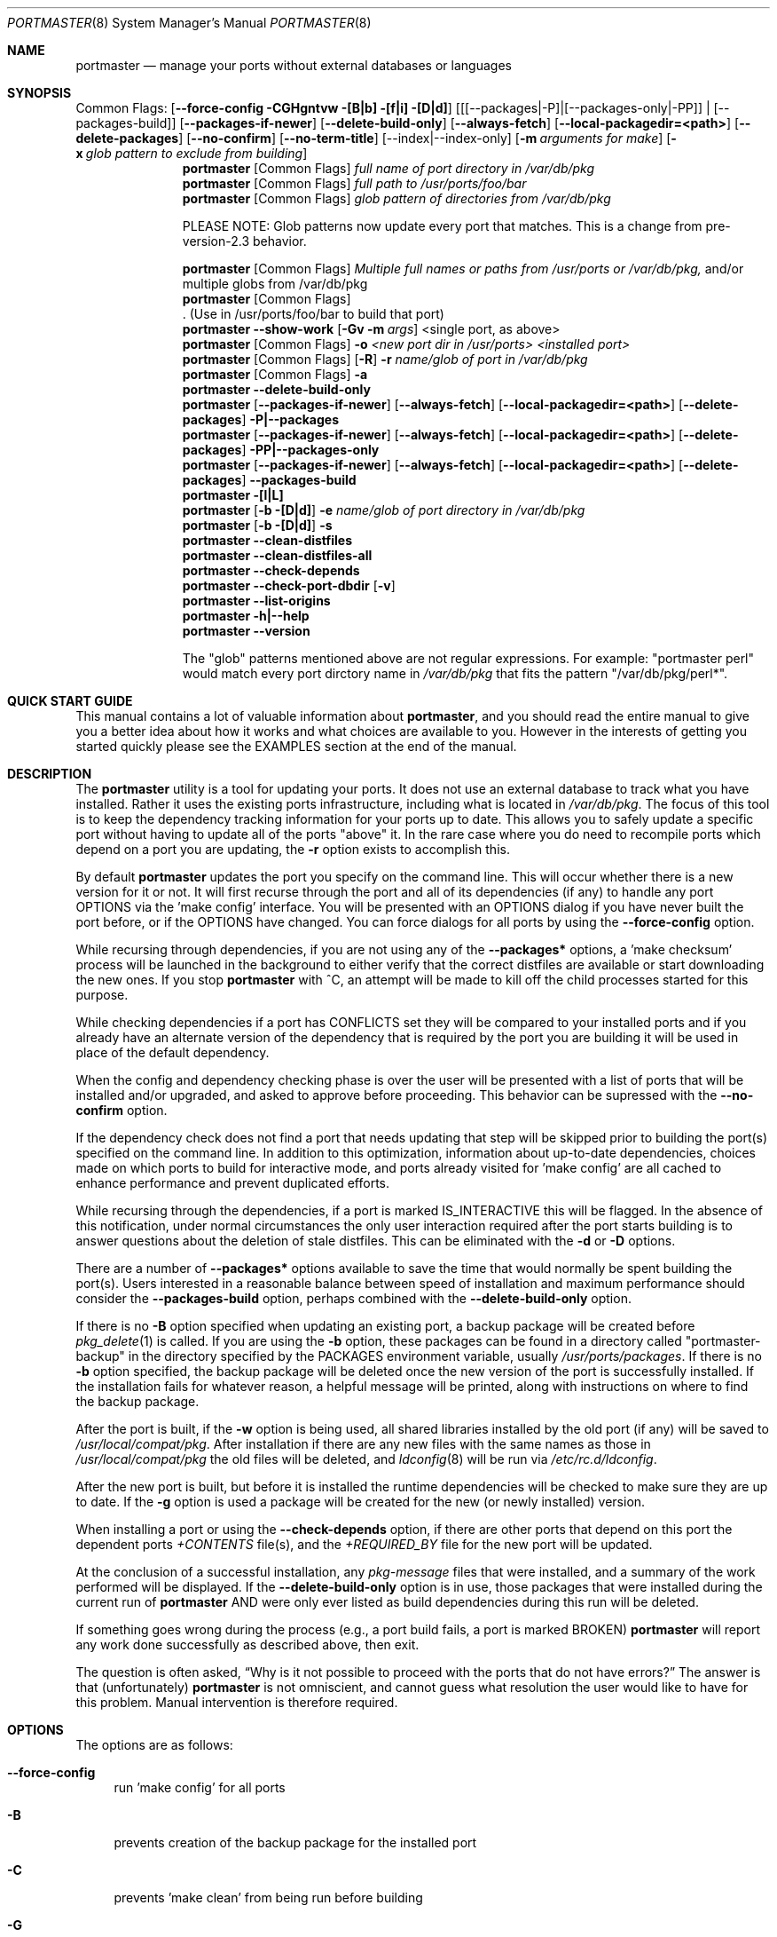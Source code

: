 .\" Copyright (c) 2006-2010 Doug Barton dougb@FreeBSD.org
.\" All rights reserved.
.\"
.\" Redistribution and use in source and binary forms, with or without
.\" modification, are permitted provided that the following conditions
.\" are met:
.\" 1. Redistributions of source code must retain the above copyright
.\"    notice, this list of conditions and the following disclaimer.
.\" 2. Redistributions in binary form must reproduce the above copyright
.\"    notice, this list of conditions and the following disclaimer in the
.\"    documentation and/or other materials provided with the distribution.
.\"
.\" THIS SOFTWARE IS PROVIDED BY THE AUTHOR AND CONTRIBUTORS ``AS IS'' AND
.\" ANY EXPRESS OR IMPLIED WARRANTIES, INCLUDING, BUT NOT LIMITED TO, THE
.\" IMPLIED WARRANTIES OF MERCHANTABILITY AND FITNESS FOR A PARTICULAR PURPOSE
.\" ARE DISCLAIMED.  IN NO EVENT SHALL THE AUTHOR OR CONTRIBUTORS BE LIABLE
.\" FOR ANY DIRECT, INDIRECT, INCIDENTAL, SPECIAL, EXEMPLARY, OR CONSEQUENTIAL
.\" DAMAGES (INCLUDING, BUT NOT LIMITED TO, PROCUREMENT OF SUBSTITUTE GOODS
.\" OR SERVICES; LOSS OF USE, DATA, OR PROFITS; OR BUSINESS INTERRUPTION)
.\" HOWEVER CAUSED AND ON ANY THEORY OF LIABILITY, WHETHER IN CONTRACT, STRICT
.\" LIABILITY, OR TORT (INCLUDING NEGLIGENCE OR OTHERWISE) ARISING IN ANY WAY
.\" OUT OF THE USE OF THIS SOFTWARE, EVEN IF ADVISED OF THE POSSIBILITY OF
.\" SUCH DAMAGE.
.\"
.\" $FreeBSD$
.\"
.Dd April 9, 2010
.Dt PORTMASTER 8
.Os
.Sh NAME
.Nm portmaster
.Nd manage your ports without external databases or languages
.Sh SYNOPSIS
Common Flags:
.Op Fl -force-config CGHgntvw [B|b] [f|i] [D|d]
.Op [[--packages|-P]|[--packages-only|-PP]] | [--packages-build]
.Op Fl -packages-if-newer
.Op Fl -delete-build-only
.Op Fl -always-fetch
.Op Fl -local-packagedir=<path>
.Op Fl -delete-packages
.Op Fl -no-confirm
.Op Fl -no-term-title
.Op --index|--index-only
.Op Fl m Ar arguments for make
.Op Fl x Ar glob pattern to exclude from building
.Nm
.Op Common Flags
.Ar full name of port directory in /var/db/pkg
.Nm
.Op Common Flags
.Ar full path to /usr/ports/foo/bar
.Nm
.Op Common Flags
.Ar glob pattern of directories from /var/db/pkg
.Pp
PLEASE NOTE: Glob patterns now update every port that matches.
This is a change from pre-version-2.3 behavior.
.Pp
.Nm
.Op Common Flags
.Ar Multiple full names or paths from /usr/ports or /var/db/pkg,
and/or multiple globs from /var/db/pkg
.Nm
.Op Common Flags
 . (Use in /usr/ports/foo/bar to build that port)
.Nm
.Fl -show-work
.Op Fl Gv m Ar args
<single port, as above>
.Nm
.Op Common Flags
.Fl o Ar <new port dir in /usr/ports> <installed port>
.Nm
.Op Common Flags
.Op Fl R
.Fl r Ar name/glob of port in /var/db/pkg
.Nm
.Op Common Flags
.Fl a
.Nm
.Fl -delete-build-only
.Nm
.Op Fl -packages-if-newer
.Op Fl -always-fetch
.Op Fl -local-packagedir=<path>
.Op Fl -delete-packages
.Fl P|--packages
.Nm
.Op Fl -packages-if-newer
.Op Fl -always-fetch
.Op Fl -local-packagedir=<path>
.Op Fl -delete-packages
.Fl PP|--packages-only
.Nm
.Op Fl -packages-if-newer
.Op Fl -always-fetch
.Op Fl -local-packagedir=<path>
.Op Fl -delete-packages
.Fl -packages-build
.Nm
.Fl [l|L]
.Nm
.Op Fl b [D|d]
.Fl e Ar name/glob of port directory in /var/db/pkg
.Nm
.Op Fl b [D|d]
.Fl s
.Nm
.Fl -clean-distfiles
.Nm
.Fl -clean-distfiles-all
.Nm
.Fl -check-depends
.Nm
.Fl -check-port-dbdir
.Op Fl v
.Nm
.Fl -list-origins
.Nm
.Fl h|--help
.Nm
.Fl -version
.Pp
The
.Qq glob
patterns mentioned above are not regular expressions.
For example:
.Qq portmaster perl
would match every port dirctory name in
.Pa /var/db/pkg
that fits the pattern
.Qq /var/db/pkg/perl* .
.Sh QUICK START GUIDE
This manual contains a lot of valuable information about
.Nm ,
and you should read the entire manual to give you a better
idea about how it works and what choices are available to you.
However in the interests of getting you started quickly
please see the EXAMPLES section at the end of the manual.
.Sh DESCRIPTION
The
.Nm
utility is a tool for updating your ports.
It does not use an external database to track what you
have installed.
Rather it uses the existing ports infrastructure,
including what is located in
.Pa /var/db/pkg .
The focus of this tool is to keep the dependency
tracking information for your ports up to date.
This allows you to safely update a specific port without
having to update all of the ports
.Qq above
it.
In the rare case where you do need to recompile
ports which depend on a port you are updating,
the
.Fl r
option exists to accomplish this.
.Pp
By default
.Nm
updates the port you specify on the command line.
This will occur
whether there is a new version for it or not.
It will first recurse through the port
and all of its dependencies (if any) to handle
any port OPTIONS via the 'make config' interface.
You will be presented with an OPTIONS dialog if
you have never built the port before,
or if the OPTIONS have changed.
You can force dialogs for all ports by using the
.Fl -force-config
option.
.Pp
While recursing through dependencies,
if you are not using any of the
.Fl -packages*
options,
a 'make checksum' process will be launched
in the background to either verify that the
correct distfiles are available
or start downloading the new ones.
If you stop
.Nm
with ^C, an attempt will be made to kill off
the child processes started for this purpose.
.Pp
While checking dependencies if a port has CONFLICTS
set they will be compared to your installed ports
and if you already have an alternate version of the dependency
that is required by the port you are building
it will be used in place of the default dependency.
.Pp
When the config and dependency checking phase is over the
user will be presented with a list of ports that will be
installed and/or upgraded, and asked to approve
before proceeding.
This behavior can be supressed with the
.Fl -no-confirm
option.
.Pp
If the dependency check
does not find a port that needs updating
that step will be skipped prior
to building the port(s) specified on the command line.
In addition to this optimization,
information about up-to-date dependencies,
choices made on which ports to build for
interactive mode,
and ports already visited for 'make config' are
all cached to enhance performance and prevent
duplicated efforts.
.Pp
While recursing through the dependencies,
if a port is marked IS_INTERACTIVE this will
be flagged.
In the absence of this notification,
under normal circumstances the only user interaction
required after the port starts building is to answer
questions about the deletion of stale distfiles.
This can be eliminated with the
.Fl d
or
.Fl D
options.
.Pp
There are a number of
.Fl -packages*
options available to save the time that would normally
be spent building the port(s).
Users interested in a reasonable balance between speed of
installation and maximum performance should consider the
.Fl -packages-build
option, perhaps combined with the
.Fl -delete-build-only
option.
.Pp
If there is no
.Fl B
option specified when updating an existing port,
a backup package will be created before
.Xr pkg_delete 1
is called.
If you are using the
.Fl b
option, these packages can be found in a directory called
.Qq portmaster-backup
in the directory specified by the
.Ev PACKAGES
environment variable, usually
.Pa /usr/ports/packages .
If there is no
.Fl b
option specified, the backup package will be deleted
once the new version of the port is successfully installed.
If the installation fails for whatever reason,
a helpful message will be printed, along with instructions
on where to find the backup package.
.Pp
After the port is built, if the
.Fl w
option is being used, all shared libraries installed
by the old port (if any) will be saved to
.Pa /usr/local/compat/pkg .
After installation if there are any new files with
the same names as those in
.Pa /usr/local/compat/pkg
the old files will be deleted,
and
.Xr ldconfig 8
will be run via
.Pa /etc/rc.d/ldconfig .
.Pp
After the new port is built, but before it is installed
the runtime dependencies will be checked to make sure
they are up to date.
If the
.Fl g
option is used a package will be created for the new
(or newly installed) version.
.Pp
When installing a port or using the
.Fl -check-depends
option, if there are other ports that depend on this port
the dependent ports
.Pa +CONTENTS
file(s), and the
.Pa +REQUIRED_BY
file for the new port will be updated.
.Pp
At the conclusion of a successful installation,
any
.Pa pkg-message
files that were installed,
and a summary of the work performed will be displayed.
If the
.Fl -delete-build-only
option is in use, those packages that were installed during
the current run of
.Nm
AND were only ever listed as build dependencies during this
run will be deleted.
.Pp
If something goes wrong during the process
(e.g., a port build fails, a port is marked BROKEN)
.Nm
will report any work done successfully as described above,
then exit.
.Pp
The question is often asked,
.Dq Why is it not possible to proceed with the ports that do not have errors?
The answer is that (unfortunately)
.Nm
is not omniscient, and cannot guess what resolution the
user would like to have for this problem.
Manual intervention is therefore required.
.Sh OPTIONS
The options are as follows:
.Bl -tag -width F1
.It Fl -force-config
run 'make config' for all ports
.It Fl B
prevents creation of the backup package for the installed port
.It Fl C
prevents 'make clean' from being run before building
.It Fl G
prevents the recursive 'make config' (overrides
.Fl -force-config )
.It Fl H
hide details of the port build and install in a log file
.It Fl K
prevents 'make clean' from being run after building
.It Fl b
create and keep a backup package of an installed port
.It Fl g
create a package of the new port
.It Fl n
run through configure, but do not make or install any ports
.It Fl t
recurse dependencies thoroughly, using all-depends-list
.It Fl v
verbose output
.It Fl w
save old shared libraries before deinstall
.It Fl u
This option has been deprecated.
It did very little previously, and not what most users expected.
Please check the
.Fl d
and
.Fl D
options to achieve most of the same effect.
.It [-R] Fl f
always rebuild ports (overrides
.Fl i )
.It Fl i
interactive update mode -- ask whether to rebuild ports
.It Fl D
no cleaning of distfiles
.It Fl d
always clean distfiles
.It Fl m Ar arguments for make
any arguments to supply to
.Xr make 1
.It Fl x
avoid building or updating ports that match this pattern.
Can be specified more than once.
If a port is not already installed the exclude pattern will
be run against the directory name from
.Pa /usr/ports .
.It Fl p Ar port directory in /usr/ports
This option has been deprecated.
.It Fl -show-work
show what dependent ports are, and are not installed (implies
.Fl t ) .
.It Fl o Ar <new port dir in /usr/ports> <installed port>
replace the installed port with a port from a different origin
.It [-R] Fl r Ar name/glob of port directory in /var/db/pkg
rebuild the specified port, and all ports that depend on it
.It Fl R
used with the
.Fl r
or
.Fl f
options to skip ports updated on a previous run.
.It Fl a
check all ports, update as necessary
.It Fl -delete-build-only
delete ports that are build-only dependencies after a successful run,
only if installed this run
.It Fl P|--packages
use packages, but build port if not available
.It Fl PP|--packages-only
fail if no package is available.
The
.Fl PP
option must stand alone on the command line.
In other words, you cannot do
.Fl PPav
(for example).
.It Fl -packages-build
use packages for all build dependencies
.It Fl -packages-if-newer
use package if newer than installed even if the package is not
the latest according to the ports tree
.It Fl -always-fetch
fetch package even if it already exists locally
.It Fl -local-packagedir=<path>
where local packages can be found,
will fall back to fetching if no local version exists.
This option should point to the full path of a directory structure
created in the same way that 'make package' (or the
.Nm
.Fl g
option) creates it.
I.e., the package files are contained in
.Pa <path>/All ,
there are LATEST_LINK symlinks in the
.Pa <path>/Latest
directory, and symlinks to the packages in
.Pa <path>/All
in the category subdirectories, such as
.Pa <path>/devel ,
.Pa <path>/ports-mgmt ,
etc.
.It Fl -delete-packages
after installing from a package, delete it
.It Fl -no-confirm
do not ask the user to confirm the list of ports to
be installed and/or updated before proceeding
.It Fl -no-term-title
do not update the xterm title bar
.It Fl -index
use INDEX-[6-9] to check if a port is out of date
.It Fl -index-only
do not try to use
.Pa /usr/ports .
For updating ports when no
.Pa /usr/ports
directory is present the
.Fl PP|--packages-only
option is required.
See the ENVIRONMENT section below for additional
requirements.
.It Fl l
list all installed ports by category
.It Fl L
list all installed ports by category, and search for updates
.It Fl e Ar name/glob of port directory in /var/db/pkg
expunge port using
.Xr pkg_delete 1 ,
and optionally remove all distfiles.
Calls
.Fl s
after it is done expunging in case removing
the port causes a dependency to no longer be
necessary.
.It Fl s
clean out stale ports that used to be depended on
.It Fl F
fetch distfiles only.
Cannot be used with
.Fl G ,
but may be used with
.Fl -force-config
and
.Fl [aftv] .
.It Fl -clean-distfiles
recurse through the installed ports to get a list
of distinfo files,
then recurse through all files in
.Pa /usr/ports/distfiles
to make sure that they are still associated with
an installed port.
If not, offer to delete the stale file.
.It Fl -clean-distfiles-all
does the same as above, but deletes all files without prompting.
.It Fl -check-depends
cross-check and update dependency information for all ports
.It [-v] Fl -check-port-dbdir
check for stale entries in
.Pa /var/db/ports
.It Fl -list-origins
list directories from /usr/ports for root and leaf ports.
This list is suitable for feeding to
.Nm
either on another machine or for reinstalling all ports.
See EXAMPLES below.
.It Fl h|--help
display help message
.It Fl -version
display the version only.
.El
.Sh MAKE ENVIRONMENT
The directory pointed to by the
.Ev PACKAGES
variable (by default
.Pa /usr/ports/packages )
will be used to store new and backup packages.
When using 'make package' for the
.Fl g
option, the ports infrastructure will store packages in
.Pa /usr/ports/packages/All ,
aka
.Ev PKGREPOSITORY .
When using the
.Fl b
option,
.Nm
stores its backup packages in
.Pa /usr/ports/packages/portmaster-backup
so that you can create both a backup package and
a package of the newly installed port even if they
have the same version.
.Pp
When using the
.Fl -packages*
options the package files will be downloaded to
.Pa ${PACKAGES}/portmaster-download .
.Nm
will respect the
.Ev PACKAGESITE
and
.Ev PACKAGEROOT
(by default http://ftp.freebsd.org) variables.
.Nm
attempts to use both of these variables in the same
way that
.Xr pkg_add 1
does.
.Pp
The
.Ev UPGRADE_TOOL
variable is set to
.Qq Nm ,
and the
.Ev UPGRADE_PORT
and
.Ev UPGRADE_PORT_VER
variables
are set to the full package name string and version
of the existing package being replaced, if any.
.Pp
When using the
.Fl -index-only
option the
.Ev PACKAGES
and
.Ev INDEXDIR
variables must each be set to a dirctory where the
superuser has write permissions.
Other useful variables include:
.Bd -literal
MASTER_SITE_INDEX	(default http://www.FreeBSD.org/ports/)
FETCHINDEX		(default fetch -am -o)
INDEXFILE		(default auto per FreeBSD version)
.Ed
.Sh FILES
.Bl -tag -width "1234" -compact
.It Pa /usr/local/etc/portmaster.rc
.It Pa $HOME/.portmasterrc
Optional system and user configuration files.
The variables set in the script's getopts routine
can be specified in these files to enable those options.
These files will be read by the parent
.Nm
process, and all variables
in them will be exported.
.Pp
PLEASE NOTE: In versions before 2.3
.Pa /etc/portmaster.rc
was recommended.
However placing this file in LOCALBASE is the correct
thing to do.
In future versions of
.Nm
support for
.Pa /etc/portmaster.rc
will be removed.
.Pp
Here are examples of variables that are likely to be useful,
along with their related options.
.Pp
.Bd -literal
# Sample portmaster rc file.
# Place in $HOME/.portmasterrc or /usr/local/etc/portmaster.rc
#
# Do not create temporary backup packages before pkg_delete (-B)
# NO_BACKUP=Bopt
#
# Always save the backup packages of the old port (-b)
# BACKUP=bopt
#
# Make and save a package of the new port (-g)
# MAKE_PACKAGE=gopt
#
# Do not preclean the port's build directory (-C)
# DONT_PRE_CLEAN=Copt
#
# Do not clean the port's build directory after installation (-K)
# DONT_POST_CLEAN=Kopt
#
# Never search for stale distfiles to delete (-D)
# DONT_SCRUB_DISTFILES=Dopt
#
# Always delete stale distfiles without prompting (-d)
# ALWAYS_SCRUB_DISTFILES=dopt
#
# Do not run 'make config' for ports that need updating (-G)
# (This unsets --force-config)
# NO_RECURSIVE_CONFIG=Gopt
#
# Hide the build and install processes in a log file (-H)
# HIDE_BUILD=Hopt
#
# Arguments to pass to make (-m)
# PM_MAKE_ARGS='-DFORCE_PKG_REGISTER'
#
# Recurse through every dependency, and child dependencies (-t)
# RECURSE_THOROUGH=topt
#
# Be verbose (-v)
# PM_VERBOSE=vopt
#
# Save copies of old shared libraries (recommended) (-w)
# SAVE_SHARED=wopt
#
# Install a package if available (-P or --packages)
# PM_PACKAGES=first
#
# Only install packages (-PP or --packages-only)
# PM_PACKAGES=only
#
# Install packages for build-only dependencies (--packages-build)
# PM_PACKAGES_BUILD=pmp_build
#
# Delete build-only dependencies when finished (--delete-build-only)
# PM_DEL_BUILD_ONLY=pm_dbo
#
# Use packages if they are newer than installed (--packages-newer)
# PM_PACKAGES=newer
# PM_PACKAGES_NEWER=pmp_newer
#
# Always fetch new package files (--always-fetch)
# PM_ALWAYS_FETCH=pm_always_fetch
#
# Specify a local package repository (--local-packagedir)
# LOCAL_PACKAGEDIR=<path>
#
# Delete packages after they are installed (--delete-packages)
# PM_DELETE_PACKAGES=pm_delete_packages
#
# Suppress the build confirmation message (--no-confirm)
# PM_NO_CONFIRM=pm_no_confirm
#
# Do not update the xterm title bar (--no-term-title)
# PM_NO_TERM_TITLE=pm_no_term_title
#
# Use the INDEX file to check if a port is out of date (--index)
# PM_INDEX=pm_index
#
# Use the INDEX file instead of /usr/ports (--index-only)
# PM_INDEX=pm_index
# PM_INDEX_ONLY=pm_index_only
.Ed
.Pp
.It Pa /var/db/pkg/*/+IGNOREME
If this file exists for a port that is already installed,
several things will happen:
.Bl -tag -width F1
.It 1. The port will be ignored for all purposes.
This includes dependency updates even if there is no
directory for the port in
.Pa /usr/ports
and there is no entry for it in
.Pa /usr/ports/MOVED .
If the
.Fl v
option is used, the fact that the port is being ignored
will be mentioned.
.It 2. If using the
.Fl L
option, and a new version exists, the existence of the
.Pa +IGNOREME
file will be mentioned.
.It 3. If you do a regular update of the port, or if the
.Fl a
option is being used you will be asked if you want to
update the port anyway.
.El
.Pp
.It Pa /var/db/pkg/*/PM_UPGRADE_DONE_FLAG
Indicates to a subsequent
.Fl a ,
.Fl f ,
or
.Fl r
run which includes the
.Fl R
option that a port has already been rebuilt,
so it can be safely ignored if it is up to date.
.Pp
.It Pa /tmp/port_log-*
If the
.Fl H
option is used, and the installation or upgrade is not
successful, the results of the build and install will be
saved in this file.
Substitute the value of
.Ev TMPDIR
in your environment as appropriate.
.El
.Sh EXIT STATUS
.Ex -std
.Sh ADVANCED FEATURE: SU_CMD
The ports infrastructure has limited support for performing
various operations as an unpriviliged user.
It does this by defining SU_CMD, which is typically
.Xr su 1 .
In order to support complete management of your ports as an
unprivileged user, escalating to
.Qq root
privileges only when necessary,
.Nm
can use
.Xr sudo 1
to handle the escalated privileges.
To accomplish this you must have the following directories
configured so that the unprivileged user can access them:
.Bl -tag -width F1
.It 1. WRKDIRPREFIX - This is usually set to Pa /usr/ports/category/port/work ,
however it is suggested that you configure another
directory outside your ports tree for access by the
unprivileged user, and assign this variable
to that value in your
.Pa /etc/make.conf .
.It 2. DISTDIR - This is usually set to Pa /usr/ports/distfiles .
This directory can be safely set up for access by the unprivileged
user, or a new directory can be specified as above.
.It 3. TMPDIR - Usually Pa /tmp ,
but can also be set to another directory in your shell
environment if desired.
.El
.Pp
It is further assumed that the following directories will be
owned by root:
.Bl -tag -width F1
.It Pa /var/db/pkg
.It Pa /var/db/ports
.It LOCALBASE - Usually Pa /usr/local
.It PACKAGES - Usually Pa /usr/ports/packages
.It PKGREPOSITORY - Usually Pa ${PACKAGES}/All
.El
.Pp
You will then need to install and configure
.Xr sudo 1 .
This can easily be done with
.Pa /usr/ports/security/sudo .
Then you will need to define PM_SU_CMD in your
.Pa /etc/portmaster.rc
file, or your
.Pa $HOME/.portmasterrc
file.
For example:
.Pp
.Dl "PM_SU_CMD=/usr/local/bin/sudo"
.Pp
You can optionally define the PM_SU_VERBOSE option as well
to notify you each time
.Nm
uses the PM_SU_CMD.
This is particularly useful if you are experimenting with
a tool other than
.Xr sudo 1
to handle the privilege escalation, although at this time
.Xr sudo 1
is the only supported option.
.Pp
PLEASE NOTE: You cannot upgrade the
.Xr sudo 1
port itself using this method.
.Sh EXAMPLES
The following are examples of typical usage
of the
.Nm
command:
.Pp
Update one port:
.Dl "portmaster fooport-1.23"
.Dl "portmaster fooport"
.Dl "portmaster foo/fooport"
.Pp
Use a package if available:
.Dl "portmaster --packages fooport-1.23"
.Pp
Update multiple ports:
.Dl "portmaster fooport-1.23 barport baz/blahport"
.Pp
Build a port locally but use packages for build dependencies,
then delete the build dependencies when finished:
.Dl "portmaster --packages-build --delete-build-only fooport-1.23"
.Pp
Update a system using only packages that are available locally:
.Dl "portmaster -PP --local-packagedir=<path> -a"
.Pp
Update all ports that need updating:
.Dl "portmaster -a"
.Pp
Update all ports that need updating, and delete stale
distfiles after the update is done:
.Dl "portmaster -aD"
.Dl "portmaster --clean-distfiles"
.Pp
More complex tasks (please see the details for these options above):
.Dl "portmaster -r fooport-1.23"
.Dl "portmaster -o emulators/linux_base-fc4 linux_base-8-8.0_15"
.Dl "portmaster -x cvsup -f -a"
.Dl "portmaster -a -x gstreamer -x linux"
.Pp
Print only the ports that have available updates.
This can be used as an alias in your shell.
Be sure to fix the line wrapping appropriately.
.Dl "portmaster -L |"
.Dl "egrep -B1 '(ew|ort) version|Aborting|installed|dependencies|"
.Dl "IGNORE|marked|Reason:|MOVED|deleted' | grep -v '^--'"
.Pp
Using
.Nm
to do a complete reinstallation of all your ports:
.Dl "1. portmaster --list-origins > ~/installed-port-list"
.Dl "2. Update your ports tree"
.Dl "3. portmaster --clean-distfiles-all"
.Dl "4. portmaster --check-port-dbdir"
.Dl "5. portmaster -Faf"
.Dl "6. pkg_delete '*'"
.Dl "7. rm -rf /usr/local/lib/compat/pkg"
.Dl "8. Manually check /usr/local and /var/db/pkg"
.Dl "   to make sure that they are really empty"
.Dl "9. Re-install portmaster"
.Dl "10. portmaster `cat ~/installed-port-list`"
.Pp
You probably want to use the -D option for the installation
and then run --clean-distfiles[-all] again when you are done.
You might also want to consider using the --force-config option
when installing the new ports.
.Pp
Alternatively you could use
.Nm Fl a Fl f Fl D
to do an
.Dq in place
update of your ports.
If that process is interrupted for any reason you can use
.Nm Fl a Fl f Fl D Fl R
to avoid rebuilding ports already rebuilt on previous runs.
However the first method (delete everything and reinstall) is preferred.
.Sh SEE ALSO
.Xr make 1 ,
.Xr pkg_add 1 ,
.Xr pkg_delete 1 ,
.Xr su 1 ,
.Xr ports 7 ,
.Xr ldconfig 8 ,
.Xr sudo 8
.Sh AUTHORS
This
manual page was written by
.An Doug Barton <dougb@FreeBSD.org> .
